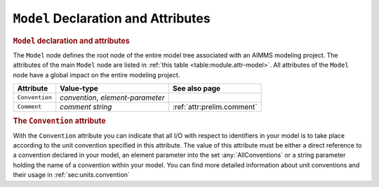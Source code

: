 .. _sec:module.model:

``Model`` Declaration and Attributes
====================================

.. _model:

.. rubric:: ``Model`` declaration and attributes

The ``Model`` node defines the root node of the entire model tree
associated with an AIMMS modeling project. The attributes of the main
``Model`` node are listed in :ref:`this table <table:module.attr-model>`. All
attributes of the ``Model`` node have a global impact on the entire
modeling project.

.. _table:module.attr-model:

.. table:: 

	+----------------+-----------------------------------+----------------------------+
	| Attribute      | Value-type                        | See also page              |
	+================+===================================+============================+
	| ``Convention`` | *convention*, *element-parameter* |                            |
	+----------------+-----------------------------------+----------------------------+
	| ``Comment``    | *comment string*                  | :ref:`attr:prelim.comment` |
	+----------------+-----------------------------------+----------------------------+
	
.. _model.convention:

.. rubric:: The ``Convention`` attribute

With the ``Convention`` attribute you can indicate that all I/O with
respect to identifiers in your model is to take place according to the
unit convention specified in this attribute. The value of this attribute
must be either a direct reference to a convention declared in your
model, an element parameter into the set :any:`AllConventions` or a string
parameter holding the name of a convention within your model. You can
find more detailed information about unit conventions and their usage in
:ref:`sec:units.convention`